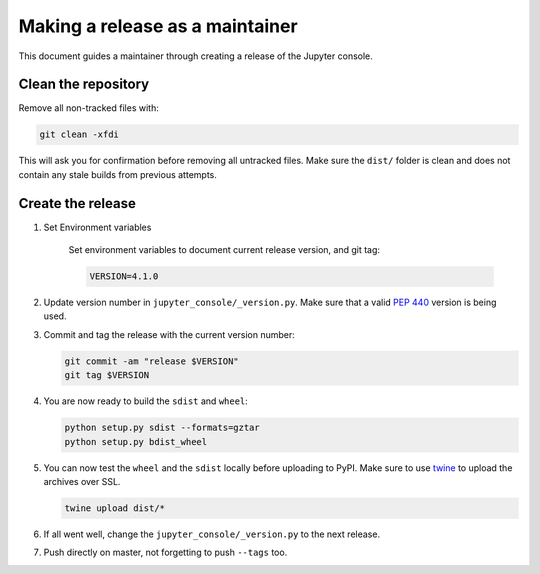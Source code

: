 .. _jupyter_console_release:

Making a release as a maintainer
================================

This document guides a maintainer through creating a release of the Jupyter
console.

Clean the repository
--------------------

Remove all non-tracked files with:

.. code:: bash

    git clean -xfdi

This will ask you for confirmation before removing all untracked files. Make
sure the ``dist/`` folder is clean and does not contain any stale builds from
previous attempts.

Create the release
------------------

#. Set Environment variables

    Set environment variables to document current release version, and git tag:

    .. code:: bash

        VERSION=4.1.0

#.  Update version number in ``jupyter_console/_version.py``. Make sure that
    a valid `PEP 440 <https://www.python.org/dev/peps/pep-0440/>`_ version is
    being used.

#.  Commit and tag the release with the current version number:

    .. code:: bash

        git commit -am "release $VERSION"
        git tag $VERSION

#.  You are now ready to build the ``sdist`` and ``wheel``:

    .. code:: bash

        python setup.py sdist --formats=gztar
        python setup.py bdist_wheel

#.  You can now test the ``wheel`` and the ``sdist`` locally before uploading
    to PyPI. Make sure to use `twine <https://github.com/pypa/twine>`_ to
    upload the archives over SSL.

    .. code:: bash

        twine upload dist/*

#.  If all went well, change the ``jupyter_console/_version.py`` to the next
    release.

#.  Push directly on master, not forgetting to push ``--tags`` too.
